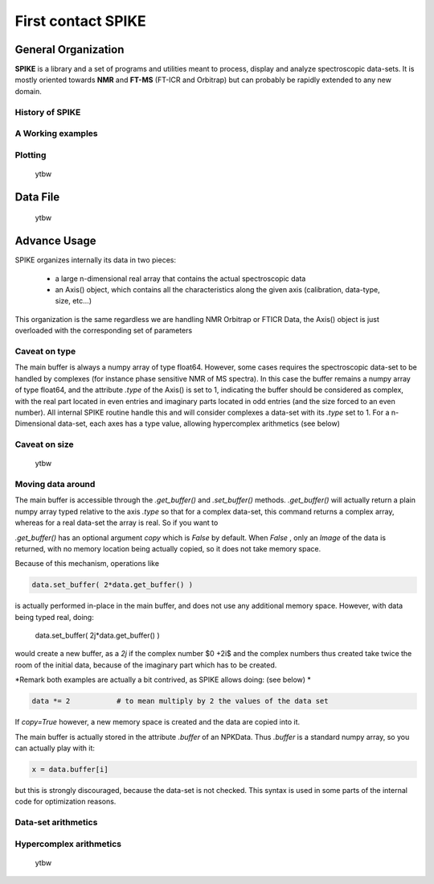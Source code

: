 *******************
First contact SPIKE
*******************


General Organization
====================
**SPIKE** is a library and a set of programs and utilities meant to process, display and analyze spectroscopic data-sets.
It is mostly oriented towards **NMR** and **FT-MS** (FT-ICR and Orbitrap) but can probably be rapidly extended to any new domain.

History of SPIKE
----------------

A Working examples
------------------
	
Plotting
--------
    ytbw

Data File
=========
    ytbw


Advance Usage
=============

SPIKE organizes internally its data in two pieces:

 - a large n-dimensional real array that contains the actual spectroscopic data
 - an Axis() object, which contains all the characteristics along the given axis (calibration, data-type, size, etc…)

This organization is the same regardless we are handling NMR Orbitrap or FTICR Data, the Axis() object is just overloaded with the corresponding set of parameters

Caveat on type
--------------
The main buffer is always a numpy array of type float64. However, some cases requires the spectroscopic data-set to be handled by complexes (for instance phase sensitive NMR of MS spectra). In this case the buffer remains a numpy array of type float64, and the attribute `.type` of the Axis() is set to 1, indicating the buffer should be considered as complex, with the real part located in even entries and imaginary parts located in odd entries (and the size forced to an even number).
All internal SPIKE routine handle this and will consider complexes a data-set with its `.type` set to 1.
For a n-Dimensional data-set, each axes has a type value, allowing hypercomplex arithmetics (see below)

Caveat on size
--------------
	ytbw

Moving data around
------------------
The  main buffer is accessible through the `.get_buffer()` and `.set_buffer()` methods.
`.get_buffer()` will actually return a plain numpy array typed relative to the axis `.type` so that for a complex data-set, this command returns a complex array, whereas for a real data-set the array is real.
So if you want to 

`.get_buffer()` has an optional argument `copy` which is `False` by default. When `False` , only an *Image* of the data is returned, with no memory location being actually copied, so it does not take memory space. 

Because of this mechanism, operations like

.. code:: python

    data.set_buffer( 2*data.get_buffer() )

is actually performed in-place in the main buffer, and does not use any additional memory space.
However, with data being typed real, doing:

    data.set_buffer( 2j*data.get_buffer() )

would create a new buffer, as a `2j` if the complex number $0 +2i$ and the complex numbers thus created take twice the room of the initial data, because of the imaginary part which has to be created.

*Remark both examples are actually a bit contrived, as SPIKE allows doing:  (see below) *

.. code:: python

    data *= 2		# to mean multiply by 2 the values of the data set


If `copy=True` however, a new memory space is created and the data are copied into it.

The main buffer is actually stored in the attribute `.buffer` of an NPKData. Thus `.buffer` is a standard numpy array, so you can actually play with it:

.. code:: python

    x = data.buffer[i]

but this is strongly discouraged, because the data-set is not checked. This syntax is used in some parts of the internal code for optimization reasons.

Data-set arithmetics
--------------------
    
    
Hypercomplex arithmetics
------------------------
	ytbw

